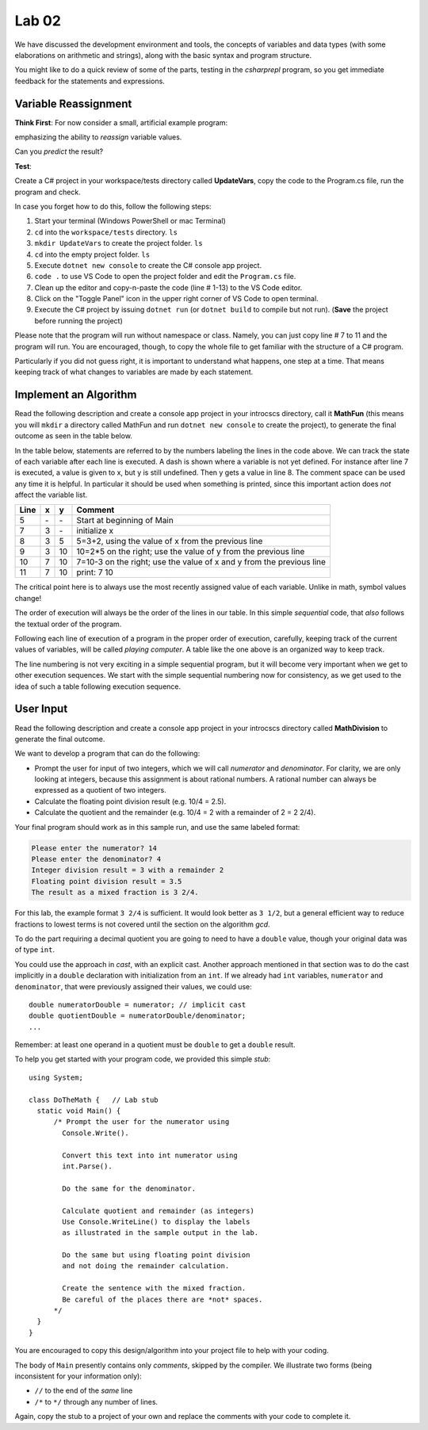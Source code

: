 

Lab 02
====================================================

We have discussed the development environment and tools, 
the concepts of variables and data types (with some elaborations on arithmetic and 
strings), along with the basic syntax and program structure. 

You might like to do a quick review of some of 
the parts, testing in the `csharprepl` program, so you get immediate feedback
for the statements and expressions.

Variable Reassignment
------------------------

**Think First**: For now consider a small, artificial example program:

.. code-block:: csharp
   :linenos:

   using System;      // this is optional as the compiler will do this automatically

   class UpdateVars   // class name does not have to be the same as Project/Folder name
   {
      static void Main()
      {  // simple sequential code updating two variables
         int x = 3;
         int y = x + 2;
         y = 2 * y;
         x = y - x;
         Console.WriteLine (x + " " + y);
      }
   }

emphasizing the ability to *reassign* variable values. 
       
Can you *predict* the result? 


**Test**: 

Create a C# project in your workspace/tests directory called **UpdateVars**, 
copy the code to the Program.cs file, run the program and check. 

In case you forget how to do this, follow the following steps:

#. Start your terminal (Windows PowerShell or mac Terminal)
#. ``cd`` into the ``workspace/tests`` directory. ``ls``
#. ``mkdir UpdateVars`` to create the project folder. ``ls``
#. ``cd`` into the empty project folder. ``ls``
#. Execute ``dotnet new console`` to create the C# console app project.  
#. ``code .`` to use VS Code to open the project folder and edit the ``Program.cs`` file. 
#. Clean up the editor and copy-n-paste the code (line # 1-13) to the VS Code editor. 
#. Click on the "Toggle Panel" icon in the upper right corner of VS Code to open terminal.
#. Execute the C# project by issuing ``dotnet run`` (or ``dotnet build`` to compile but not run). (**Save** the project before running the project)

Please note that the program will run without namespace or class. 
Namely, you can just copy line # 7 to 11 and the program will run. You are 
encouraged, though, to copy the whole file to get familiar with the structure of a 
C# program.

Particularly if you did not guess right, it is important to
understand what happens, one step at a time. That means keeping
track of what changes to variables are made by each statement.




Implement an Algorithm
------------------------

Read the following description and create a console app project 
in your introcscs directory, call it **MathFun** (this means you will 
``mkdir`` a directory called MathFun and run ``dotnet new console`` to 
create the project), to generate the final 
outcome as seen in the table below. 

In the table below, statements are referred to by the numbers labeling
the lines in the code above. We can track the state of each
variable after each line is executed. A dash is shown where a
variable is not yet defined. For instance after line 7 is executed, a
value is given to x, but y is still undefined. Then y gets a value
in line 8. 
The comment space can be used any time
it is helpful.  In particular it should be used  when something
is printed, since this
important action does *not* affect the variable list.

====  ==  ==  =======================================
Line  x   y   Comment
====  ==  ==  =======================================
5     \-  \-  Start at beginning of Main
7     3   \-  initialize x
8     3   5   5=3+2, using the value of x from the previous line
9     3   10  10=2*5 on the right; use the value of y from the
              previous line
10    7   10  7=10-3 on the right; use the value of x and y from the
              previous line
11    7   10  print: 7 10
====  ==  ==  =======================================

The critical point here is to always use the most recently assigned value
of each variable. Unlike in math, symbol values change!

The order of execution will always be the order of the lines in our
table. In this simple *sequential* code, that *also* follows the
textual order of the program. 

Following each line of execution of a
program in the proper order of execution, carefully, 
keeping track of the current values of
variables, will be called *playing computer*. A table like the one
above is an organized way to keep track.

The line numbering is not very exciting in a simple sequential program,
but it will become very important when we get to other execution sequences.
We start with the simple sequential numbering now for consistency, as
we get used to the idea of such a table following execution sequence.



User Input
------------

Read the following description and create a console app project 
in your introcscs directory called **MathDivision** to generate the final outcome.

We want to develop a program that can do the following:

- Prompt the user for input of two integers, which we will call
  *numerator* and *denominator*. For clarity, we are only looking at
  integers, because this assignment is about rational numbers. A
  rational number can always be expressed as a quotient of two integers.

- Calculate the floating point division result (e.g. 10/4 = 2.5).

- Calculate the quotient and the remainder (e.g. 10/4 = 2 with a
  remainder of 2 = 2 2/4).

Your final program should work as in this sample run, and use the same 
labeled format:

.. code-block:: none

   Please enter the numerator? 14
   Please enter the denominator? 4
   Integer division result = 3 with a remainder 2
   Floating point division result = 3.5
   The result as a mixed fraction is 3 2/4.

For this lab, the example format ``3 2/4`` is sufficient.
It would look better as ``3 1/2``, but a general 
efficient way to reduce fractions to
lowest terms is not covered until the section on the algorithm `gcd`.  

To do the part requiring a decimal quotient you are going to 
need to have a ``double`` value, though your original data 
was of type ``int``.

You could use the approach in `cast`, with an explicit cast. 
Another approach mentioned in that section was to do the cast implicitly
in a ``double`` declaration with initialization from an ``int``. If we
already had ``int`` variables, ``numerator`` and 
``denominator``, that were previously assigned their values, 
we could use::

    double numeratorDouble = numerator; // implicit cast
    double quotientDouble = numeratorDouble/denominator;
    ...

Remember: at least one operand in a quotient must be ``double`` 
to get a ``double`` result.
    
To help you get started with your program code, 
we provided this simple *stub*::

  using System;

  class DoTheMath {   // Lab stub
    static void Main() {
        /* Prompt the user for the numerator using
          Console.Write().

          Convert this text into int numerator using
          int.Parse().

          Do the same for the denominator.

          Calculate quotient and remainder (as integers)
          Use Console.WriteLine() to display the labels
          as illustrated in the sample output in the lab.

          Do the same but using floating point division
          and not doing the remainder calculation.

          Create the sentence with the mixed fraction.
          Be careful of the places there are *not* spaces.
        */
    }
  } 

.. in the example file
.. :repsrc:`do_the_math_stub/do_the_math.cs`. 

You are encouraged to copy this design/algorithm into your 
project file to help with your coding.


The body of ``Main`` presently contains only *comments*, skipped by 
the compiler. We illustrate two forms (being inconsistent for your information only):

* ``//`` to the end of the *same* line
* ``/*`` to ``*/`` through any number of lines.

Again, copy the stub to a project of
your own and replace the comments with your code to complete it.
